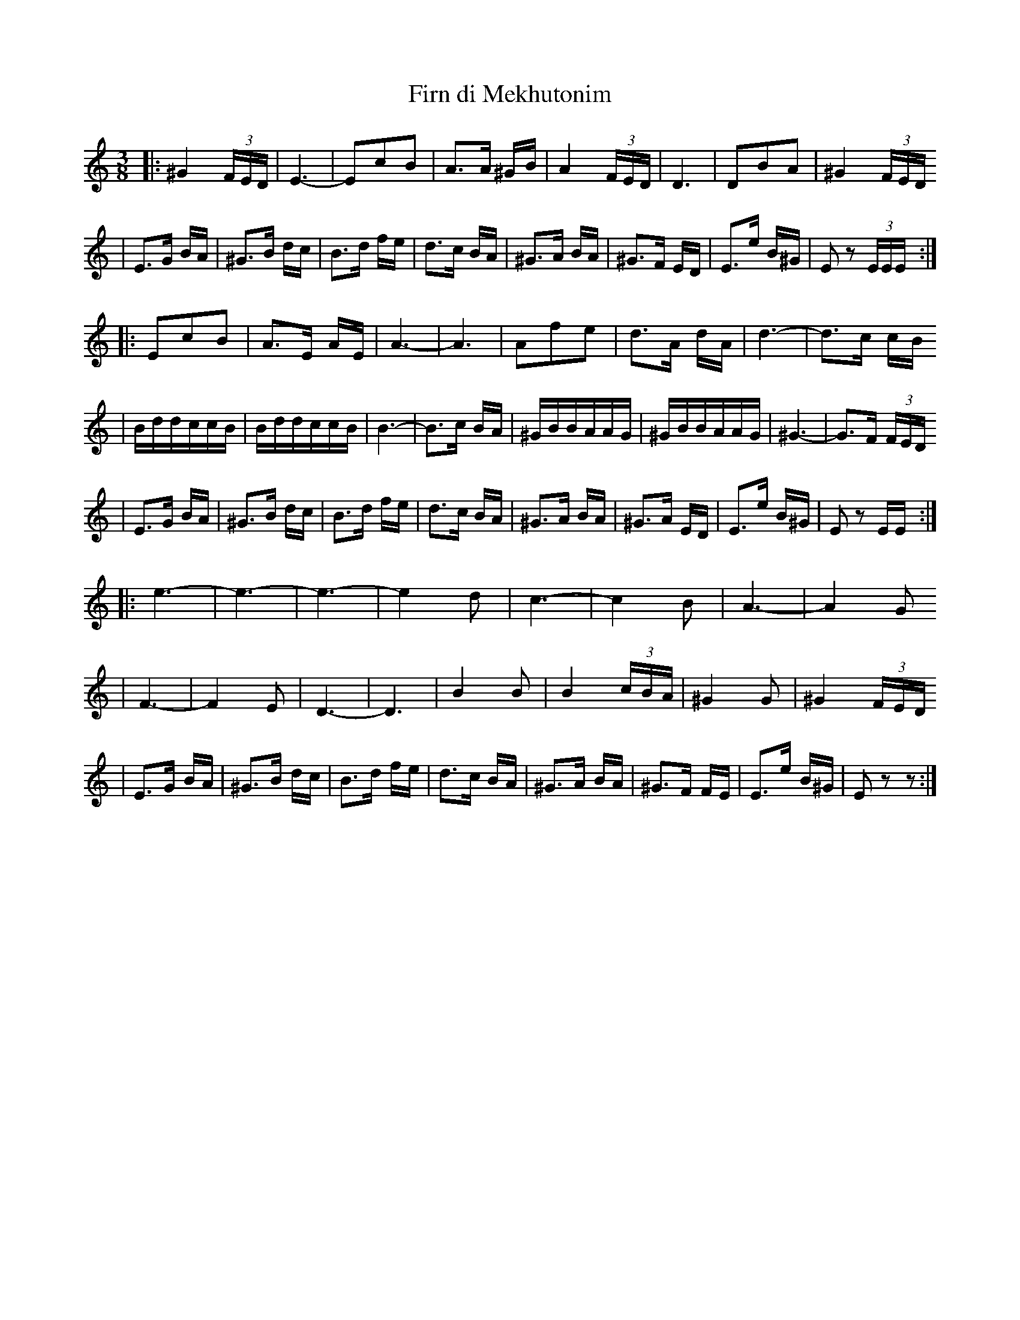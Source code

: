 X: 218
T: Firn di Mekhutonim
R: horra
Z: John Chambers <jc@trillian.mit.edu> http://trillian.mit.edu/~jc/music/
S: Rob Mendel
M: 3/8
L: 1/16
K: EPhrygian
%%MIDI gchord fcc
|: ^G4(3FED | E6- | E2c2B2 | A3A ^GB \
| A4 (3FED | D6 | D2B2A2 | ^G4 (3FED
| E3G BA | ^G3B dc | B3d fe | d3c BA \
| ^G3A BA | ^G3F ED | E3e B^G | E2z2 (3EEE :|
|: E2c2B2 | A3E AE | A6- | A6 \
| A2f2e2 | d3A dA | d6- | d3c cB
| BddccB | BddccB | B6- | B3c BA \
| ^GBBAAG | ^GBBAAG | ^G6- | G3F (3FED
| E3G BA | ^G3B dc | B3d fe | d3c BA \
| ^G3A BA | ^G3A ED | E3e B^G | E2z2 EE :|
|: e6- | e6- | e6- | e4 d2 \
| c6- | c4 B2 | A6- | A4 G2
| F6- | F4 E2 | D6- | D6 \
| B4 B2 | B4 (3cBA | ^G4 G2 | ^G4 (3FED
| E3G BA | ^G3B dc | B3d fe | d3c BA \
| ^G3A BA | ^G3F FE | E3e B^G | E2z2 z2 :|
